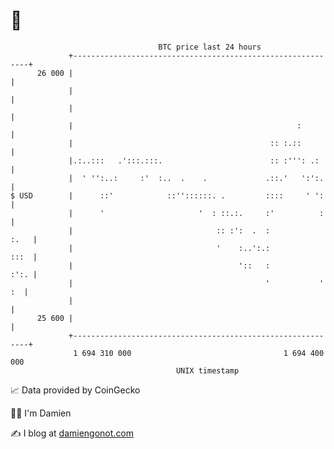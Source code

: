 * 👋

#+begin_example
                                    BTC price last 24 hours                    
                +------------------------------------------------------------+ 
         26 000 |                                                            | 
                |                                                            | 
                |                                                            | 
                |                                                  :         | 
                |                                            :: :.::         | 
                |.:..:::   .':::.:::.                        :: :''': .:     | 
                |  ' '':..:     :'  :..  .    .             .::.'   ':':.    | 
   $ USD        |      ::'            ::''::::::. .         ::::     ' ':    | 
                |      '                     '  : ::.:.     :'          :    | 
                |                                :: :':  .  :           :.   | 
                |                                '    :..':.:           :::  | 
                |                                     '::   :           :':. | 
                |                                           '           ' :  | 
                |                                                            | 
         25 600 |                                                            | 
                +------------------------------------------------------------+ 
                 1 694 310 000                                  1 694 400 000  
                                        UNIX timestamp                         
#+end_example
📈 Data provided by CoinGecko

🧑‍💻 I'm Damien

✍️ I blog at [[https://www.damiengonot.com][damiengonot.com]]
